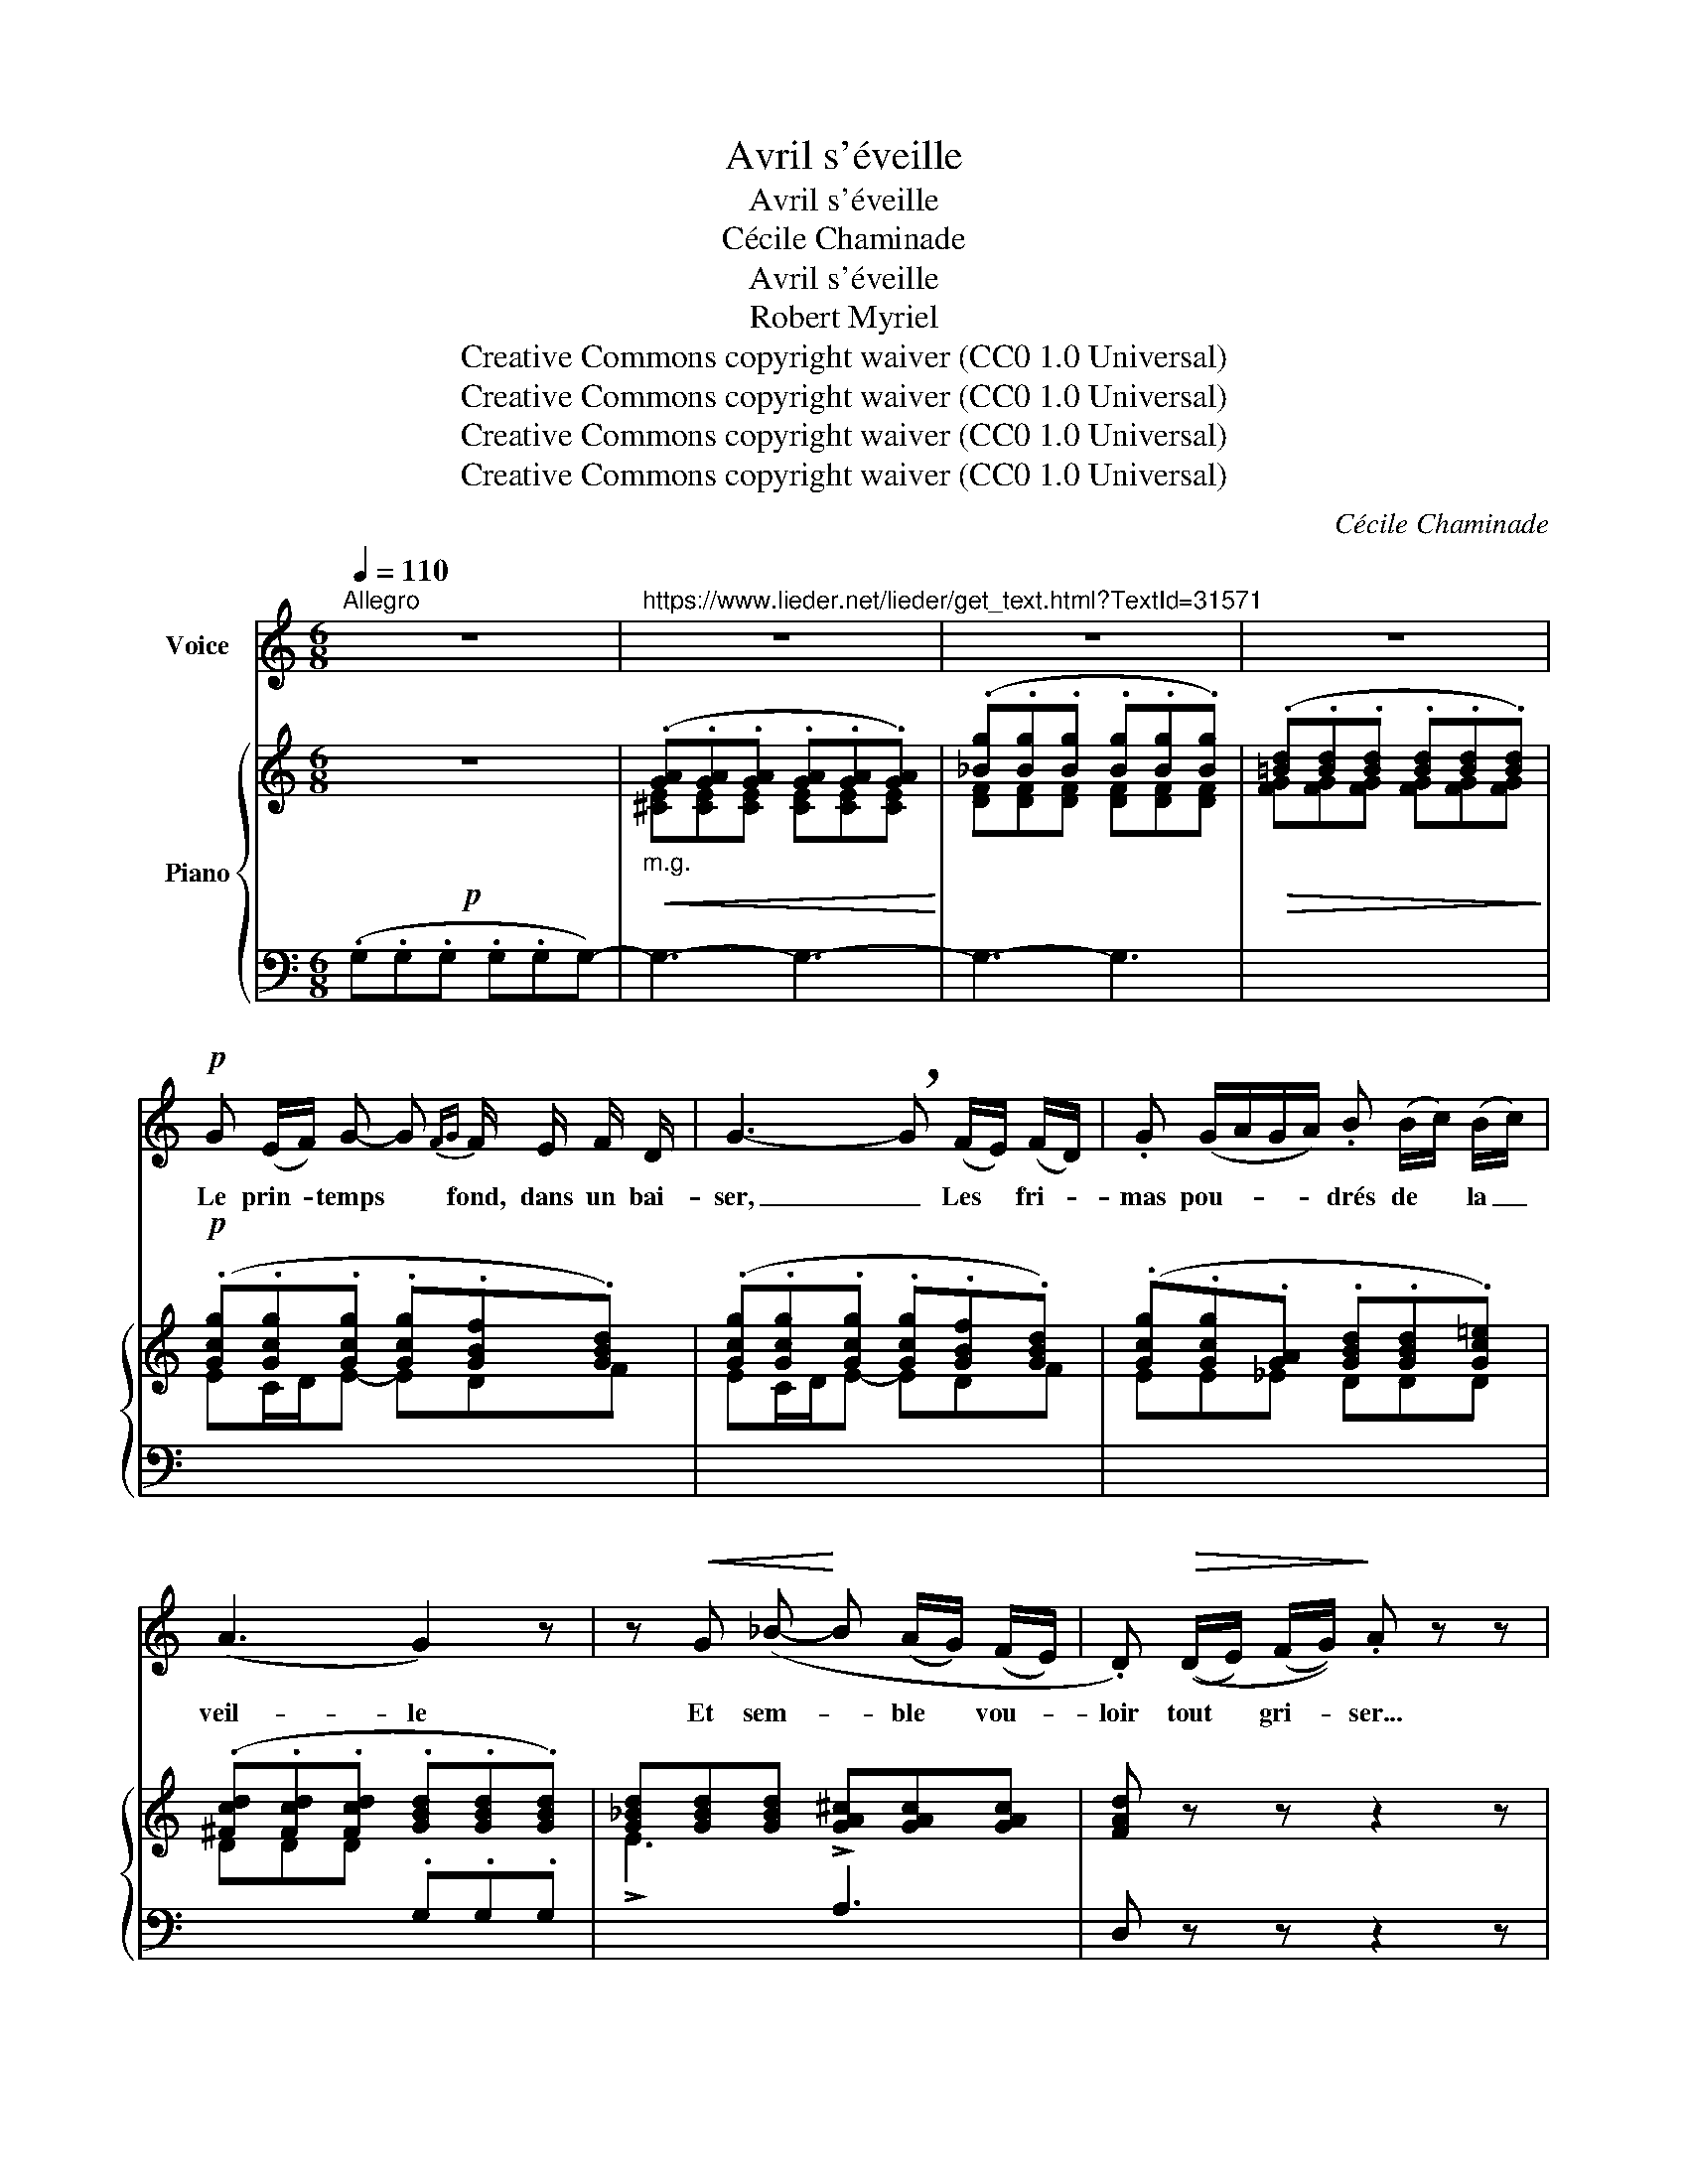 X:1
T:Avril s'éveille
T:Avril s'éveille
T:Cécile Chaminade
T:Avril s'éveille
T:Robert Myriel
T:Creative Commons copyright waiver (CC0 1.0 Universal)
T:Creative Commons copyright waiver (CC0 1.0 Universal)
T:Creative Commons copyright waiver (CC0 1.0 Universal)
T:Creative Commons copyright waiver (CC0 1.0 Universal)
C:Cécile Chaminade
Z:Robert Myriel
Z:Creative Commons copyright waiver (CC0 1.0 Universal)
%%score 1 { ( 2 4 ) | 3 }
L:1/8
Q:1/4=110
M:6/8
K:C
V:1 treble nm="Voice"
V:2 treble nm="Piano"
V:4 treble 
V:3 bass 
V:1
"^Allegro" z6 |"^https://www.lieder.net/lieder/get_text.html?TextId=31571" z6 | z6 | z6 | %4
w: ||||
!p! G (E/F/) G- G{FG} F/ E/ F/ D/ | G3- !breath!G (F/E/) (F/D/) | .G (G/A/G/A/) .B (B/c/) (B/c/) | %7
w: Le prin- * temps * fond, dans un bai-|ser, _ Les * fri- *|mas pou- * * * drés de * la _|
 (A3 G2) z | z!<(! G (_B-!<)! B (A/G/) (F/E/) | .D)!>(! ((D/E/) (F/G/))!>)! .A z z | %10
w: veil- le|Et sem- * ble * vou- *|loir tout * gri- * ser...|
 z!pp! C c- c (B/A/G/F/) | ((E{DE} D2) C) z z | z!mf! G (d- d (c/B/)) (A/G/) | %13
w: A- vril _ s’é- * * *|veil- * le!|Un souf- * fle * ca- *|
!p! _E (E/F/) (E/F/) G3 | z!mf! G d- d (c/B/) (A/G/) |!<(! E (E/^F/) (E/F/) (A2 G/)!<)! z/ | %16
w: res- se, * plus * pur,|Les ar- * bres * du *|bois qui * ver- * doi- e;|
!f! ^F e e- e (d B) | d!>(! (c/B/) (A/c/) B3!>)! | z!<(! (E/^F/) .G (G/A/) .B!<)!!f! (B/^c/) | %19
w: Le so- leil _ i- *|non- de * l’ a- zur...|A- * vril, A- * vril flam- *|
!<(! ^d3- d3!<)! | z!p! G =d- d (c/B/A/G/) | _E-{/E} (E/F/) (E/F/) G3 | z G G e (d/B/) (G/^F/) | %23
w: boi- e!|Les fleurs * é- * * *|closent dans * les * prés.|Leur su- ave et _ di- *|
 E (E/^F/E/F/) (A2 !breath!G) |!f! (^F e2) e d B | d (c/B/) (A/c/) B3 | z!p! G d- d (c/B/A/G/) | %27
w: vin a- * * * rò- me|Mon- * te des ca-|li- ces * do- * rés ...|A- vril _ em- * * *|
 (A3 G2) z |"^dolce"[Q:1/4=106] =F F F F2 F | %29
w: bau- me!|Et, che- mi- nant à|
"^les doubles croches \nsans rigueur\n" (E/ D/ G2-) !breath!!tenuto!.G3 | %30
w: pe- tits pas, _|
"^poco cresc." G G G G2 G | (F/ E/!>(! A2-)!>)! !tenuto!.A3 | %32
w: Par les sen- tiers, sous|la ra- mu- re,|
!mf!!>(! !tenuto!=c !tenuto!c !tenuto!c !tenuto!c2 !tenuto!c!>)! | (B/ c/ B2-) !tenuto!.B3 | %34
w: Les a- mou- reux se|par- lent bas, _|
!p! _B B B B2 B | A/ _B/ A2- A3 |[Q:1/4=102] z2!pp! (C C2 C |!ppp!!<(! G3- G2"^cresc." G | %38
w: Les a- mou- reux se|par- lent bas. _|A- vril mur-|mu- re! mur-|
 G3-!<)! G2!pp!!>(! G |"^Rit."[Q:1/4=96] G3-!>)![Q:1/4=90] G3) | %40
w: mu- re! mur-|mu- re!|
!p!"^A tempo"[Q:1/4=110] G (E/ F/) G- G{FG} (F/E/) (F/D/) | G3- !breath!!tenuto!.G (F/E/) (F/D/) | %42
w: Puis lèvre à lè- vre, dans * leurs *|cœurs _ Ils * é- *|
 .G (G/A/) (G/A/) .B (B/c/)(B/c/) | (A3 G2) z | z!mf!!<(! G _B-!<)! B (A/G/) F/ E/ | %45
w: cou- tent * la * voix qui _ _ _|chan- te,|La voix * de * leurs vingt|
!p! .D!>(! (D/E/F/G/)!>)! .A z z | z!pp!!<(! C c-!<)! c!>(! (B/A/G/F/) | ((E{DE} D2) C2)!>)! z |] %48
w: ans mo- * * * queurs ...|A- vril * en- * * *|chan- * te!|
V:2
!p! z6 |"_m.g."!<(! (.[GA].[GA].[GA] .[GA].[GA].[GA])!<)! | (.[_Bg].[Bg].[Bg] .[Bg].[Bg].[Bg]) | %3
!>(! (.[=Bd].[Bd].[Bd] .[Bd].[Bd].[Bd])!>)! |!p! (.[Gcg].[Gcg].[Gcg] .[Gcg].[GBf].[GBd]) | %5
 (.[Gcg].[Gcg].[Gcg] .[Gcg].[GBf].[GBd]) | (.[Gcg].[Gcg].[GA] .[GBd].[GBd].[Gc=e]) | %7
 (.[^Fcd].[Fcd].[Fcd] .[GBd].[GBd].[GBd]) | [G_Bd][GBd][GBd] [GA^c][GAc][GAc] | [FAd] z z z2 z | %10
!p! ([CEG][CEG][CEG] [CFA][CFA][CFA]) | ([B,FG][B,FG][B,FG] [CEG][CEG][CEG]) | %12
 (.!^![GBd]!mp!.[GBd].[GBd] .[GBd].[GBd].[GBd]) |!p! (.[G_B_e].[GBe].[GBe] .[GBe].[GBe].[GBe]) | %14
!mf! (.[G=Bd].[GBd].[GBd] .[DGd].[DGd].[DGd]) |!<(! (.[=EG^c].[EGc].[EGc] .[EGc].[EGc].[EGc])!<)! | %16
!f! [D^F=c][DFc][DFc] [D=FB][DFB][DFB] | [CEc][CEc][CEc] [^DAB][DAB][DAB] | %18
!<(! [EGB][EGB][EGB] [EGB][EGB][EGB]!<)! |!f!!<(! [^D^FB^d][DFBd][DFBd] [DFBd][DFBd][DFBd]!<)! | %20
 !^![=DGB=d]!p! (.[G,B,D].[G,B,D] .[G,B,D].[G,B,D].[G,B,D]) | %21
 (.[G,_B,^C].[G,B,C].[G,B,C] .[G,B,C].[G,B,C].[G,B,C]) | (.[G,D].[G,D].[G,D] .[G,D].[G,D].[G,D]) | %23
 (.[_B,EG].[B,EG].[B,EG] .[B,EG].[B,EG].[B,EG]) |!f! [A,D^F][A,DF][A,DF] [A,D=F][A,DF][^G,DE] | %25
!>(! [A,CE][A,CE][A,CE] [A,B,^D][A,B,D][A,B,D] | [G,B,E][G,B,E][G,B,E]!>)!!p! [G,DG][G,DG][G,DG] | %27
 [^F,CD]!>(![F,CD][F,CD] [G,B,D][G,B,D][G,B,D]!>)! |"_sostenuto"!p! z ([A,C=F]2 [A,CF]2 [A,CF]-) | %29
 ([A,CF] [G,B,F]2!>(! [G,B,F]2 [G,B,F])!>)! |!p!!mp!"_poco cresc." z ([_B,DG]2 [B,DG]2 [B,DG]-) | %31
 ([B,DG] [A,^CG]2!>(! [A,CG]2 [A,CG])!>)! |!mf! z ([=CF=c]2 [CFc]2 [CFc]) | %33
 z ([DFB]2 [DFB]2 [DFB]) |!p! z ([DF_B]2 [DFB]2 [DFB]) |!>(! z ([^CEA]2 [CEA]2 [CEA])!>)! | %36
!pp! z ([C_E_A]2 [CEA]2 [CEA]) |!<(! [B,=EG][B,EG][B,EG] [B,DG][B,DG][B,DG] | %38
 [FG][FG][FG] [EG]!<)![EG][EG] |!pp! g3-!>(! g3!>)! | %40
"^A tempo" (.[Gcg].[Gcg].[Gcg] .[Gcg].[GBf].[GBd]) | (.[Gcg].[Gcg].[Gcg] .[Gcg].[GBf].[GBd]) | %42
 (.[Gcg].[Gcg].[GA]) (.[GBd].[GBd].[Gc=e]) | (.[^Fcd].[Fcd].[Fcd] .[GBd].[GBd].[GBd]) | %44
 [G_Bd][GBd][GBd] [GA^c][GAc][GAc] | [FAd] z z z2 z |!pp! [CEG][CEG][CEG] [CFA][CFA][CFA] | %47
 [B,FGB]3!<(! [CEc][cec']!<)! z |] %48
V:3
 (.G,.G,.G, .G,.G,G,-) | G,3- G,3- | G,3- G,3 |[I:staff -1] [FG][FG][FG] [FG][FG][FG] | %4
 EC/D/E- EDF | EC/D/E- EDF | EE_E DDD | DDD[I:staff +1] .G,.G,.G, | %8
[I:staff -1] !>!E3[I:staff +1] !>!A,3 | D, z z z2 z | G,,3- G,,3 | [G,,,G,,]3 [C,,,C,,]2 z | %12
 !^![G,,,G,,]2 .[G,D] [G,D][G,D][G,D] | (.^C.C.C .C.C.C) | (.[G,D].[G,D].[G,D] .B,.B,.B,) | %15
 (._B,.B,.B, .B,.B,.B,) | A,A,A, ^G,G,G, | A,A,G, ^F,F,F, | [E,B,][E,B,][E,B,] [E,^C][E,C][E,C] | %19
 [B,,^F,B,][B,,F,B,][B,,F,B,] [B,,F,B,][B,,F,B,][B,,F,B,] | %20
 !^![G,,,G,,] (.[G,,D,].[G,,D,] .[G,,D,].[G,,D,].[G,,D,]) | (._E,.E,.E, .E,.E,.E,) | %22
 (.[=B,,D,].[B,,D,].[B,,D,] .[B,,D,].[B,,D,].[B,,D,]) | (.^C,.C,.C, .C,.C,.C,) | %24
 [=C,,=C,]3 [B,,,B,,]3 | [A,,,A,,]2 [G,,,G,,] [^F,,,^F,,]3 | [E,,,E,,]3 [B,,,B,,]2 [C,,C,] | %27
 ([D,,D,]3 [G,,,G,,]3) |!ped! (D,G,,D, G,,D,G,,)!ped-up! |!ped! (D,G,,D, G,,D,!ped-up!G,,) | %30
!ped! (E,G,,E, G,,E,G,,)!ped-up! |!ped! (E,G,,E, G,,E,!ped-up!G,,) | %32
!ped! (A,G,,A, G,,A,G,,)!ped-up! |!ped! (_A,G,,A, G,,A,G,,)!ped-up! | %34
!ped! (_A,G,,A, G,,A,G,,)!ped-up! |!ped! (G,G,,G, G,,G,G,,)!ped-up! | %36
!ped! (^F,G,,F, G,,F,G,,)!ped-up! | %37
!ped! [G,,=F,][G,,F,][G,,F,] [G,,F,][G,,F,]"^cresc."[G,,F,]!ped-up! | %38
!ped! [G,_B,^C][G,B,C][G,B,C] [G,B,C][G,B,C][G,B,C]!ped-up! |!ped! [G,F]3 [G,,,G,,]3!ped-up! | %40
!p![I:staff -1] EC/D/E- EDF | EC/D/E- EDF | EE_E DDD |[I:staff +1] (D,3 G,,3) | %44
[I:staff -1] !^!E3[I:staff +1] !^!A,3 | D, z z z2 z | [G,,,G,,]3- [G,,,G,,]3 | %47
 [G,,,G,,]3 [C,,,C,,][C,G,] z |] %48
V:4
 x6 | [^CE][CE][CE] [CE][CE][CE] | [DF][DF][DF] [DF][DF][DF] | x6 | x6 | x6 | x6 | x6 | x6 | x6 | %10
 x6 | x6 | x6 | x6 | x6 | x6 | x6 | x6 | x6 | x6 | x6 | x6 | x6 | x6 | x6 | x6 | x6 | x6 | x6 | %29
 x6 | x6 | x6 | x6 | x6 | x6 | x6 | x6 | x6 | x6 | %39
 !arpeggio![G=Be]"^Rit."[GBe][GBe] [FBd]!fermata![FBd]!fermata![FBd] | x6 | x6 | x6 | x6 | x6 | %45
 x6 | x6 | x6 |] %48

